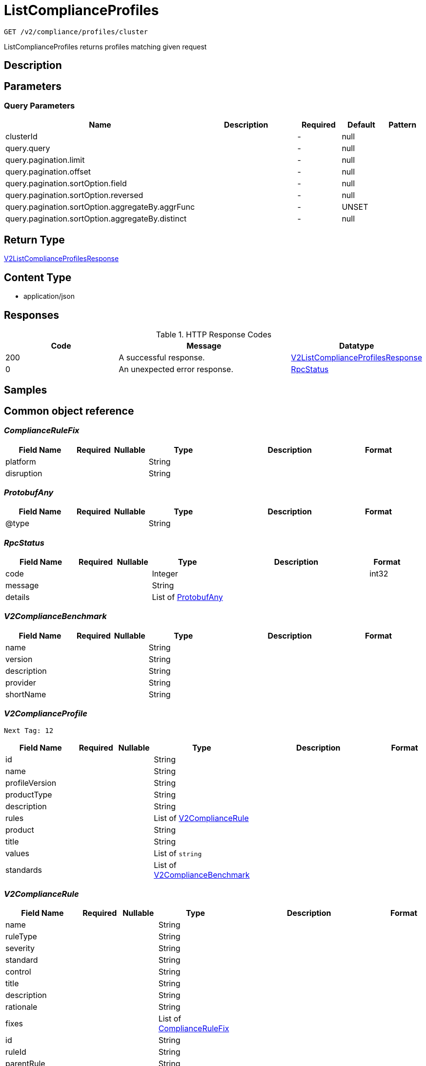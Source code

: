 // Auto-generated by scripts. Do not edit.
:_mod-docs-content-type: ASSEMBLY
:context: _v2_compliance_profiles_cluster_get





[id="ListComplianceProfiles_{context}"]
= ListComplianceProfiles

:toc: macro
:toc-title:

toc::[]


`GET /v2/compliance/profiles/cluster`

ListComplianceProfiles returns profiles matching given request

== Description







== Parameters





=== Query Parameters

[cols="2,3,1,1,1"]
|===
|Name| Description| Required| Default| Pattern

| clusterId
|
| -
| null
|

| query.query
|
| -
| null
|

| query.pagination.limit
|
| -
| null
|

| query.pagination.offset
|
| -
| null
|

| query.pagination.sortOption.field
|
| -
| null
|

| query.pagination.sortOption.reversed
|
| -
| null
|

| query.pagination.sortOption.aggregateBy.aggrFunc
|
| -
| UNSET
|

| query.pagination.sortOption.aggregateBy.distinct
|
| -
| null
|

|===


== Return Type

<<V2ListComplianceProfilesResponse_{context}, V2ListComplianceProfilesResponse>>


== Content Type

* application/json

== Responses

.HTTP Response Codes
[cols="2,3,1"]
|===
| Code | Message | Datatype


| 200
| A successful response.
|  <<V2ListComplianceProfilesResponse_{context}, V2ListComplianceProfilesResponse>>


| 0
| An unexpected error response.
|  <<RpcStatus_{context}, RpcStatus>>

|===

== Samples









ifdef::internal-generation[]
== Implementation



endif::internal-generation[]


[id="common-object-reference_{context}"]
== Common object reference



[id="ComplianceRuleFix_{context}"]
=== _ComplianceRuleFix_
 




[.fields-ComplianceRuleFix]
[cols="2,1,1,2,4,1"]
|===
| Field Name| Required| Nullable | Type| Description | Format

| platform
| 
| 
|   String  
| 
|     

| disruption
| 
| 
|   String  
| 
|     

|===



[id="ProtobufAny_{context}"]
=== _ProtobufAny_
 




[.fields-ProtobufAny]
[cols="2,1,1,2,4,1"]
|===
| Field Name| Required| Nullable | Type| Description | Format

| @type
| 
| 
|   String  
| 
|     

|===



[id="RpcStatus_{context}"]
=== _RpcStatus_
 




[.fields-RpcStatus]
[cols="2,1,1,2,4,1"]
|===
| Field Name| Required| Nullable | Type| Description | Format

| code
| 
| 
|   Integer  
| 
| int32    

| message
| 
| 
|   String  
| 
|     

| details
| 
| 
|   List   of <<ProtobufAny_{context}, ProtobufAny>>
| 
|     

|===



[id="V2ComplianceBenchmark_{context}"]
=== _V2ComplianceBenchmark_
 




[.fields-V2ComplianceBenchmark]
[cols="2,1,1,2,4,1"]
|===
| Field Name| Required| Nullable | Type| Description | Format

| name
| 
| 
|   String  
| 
|     

| version
| 
| 
|   String  
| 
|     

| description
| 
| 
|   String  
| 
|     

| provider
| 
| 
|   String  
| 
|     

| shortName
| 
| 
|   String  
| 
|     

|===



[id="V2ComplianceProfile_{context}"]
=== _V2ComplianceProfile_
 Next Tag: 12




[.fields-V2ComplianceProfile]
[cols="2,1,1,2,4,1"]
|===
| Field Name| Required| Nullable | Type| Description | Format

| id
| 
| 
|   String  
| 
|     

| name
| 
| 
|   String  
| 
|     

| profileVersion
| 
| 
|   String  
| 
|     

| productType
| 
| 
|   String  
| 
|     

| description
| 
| 
|   String  
| 
|     

| rules
| 
| 
|   List   of <<V2ComplianceRule_{context}, V2ComplianceRule>>
| 
|     

| product
| 
| 
|   String  
| 
|     

| title
| 
| 
|   String  
| 
|     

| values
| 
| 
|   List   of `string`
| 
|     

| standards
| 
| 
|   List   of <<V2ComplianceBenchmark_{context}, V2ComplianceBenchmark>>
| 
|     

|===



[id="V2ComplianceRule_{context}"]
=== _V2ComplianceRule_
 




[.fields-V2ComplianceRule]
[cols="2,1,1,2,4,1"]
|===
| Field Name| Required| Nullable | Type| Description | Format

| name
| 
| 
|   String  
| 
|     

| ruleType
| 
| 
|   String  
| 
|     

| severity
| 
| 
|   String  
| 
|     

| standard
| 
| 
|   String  
| 
|     

| control
| 
| 
|   String  
| 
|     

| title
| 
| 
|   String  
| 
|     

| description
| 
| 
|   String  
| 
|     

| rationale
| 
| 
|   String  
| 
|     

| fixes
| 
| 
|   List   of <<ComplianceRuleFix_{context}, ComplianceRuleFix>>
| 
|     

| id
| 
| 
|   String  
| 
|     

| ruleId
| 
| 
|   String  
| 
|     

| parentRule
| 
| 
|   String  
| 
|     

| instructions
| 
| 
|   String  
| 
|     

| warning
| 
| 
|   String  
| 
|     

|===



[id="V2ListComplianceProfilesResponse_{context}"]
=== _V2ListComplianceProfilesResponse_
 ListComplianceProfilesResponse provides a list of profiles




[.fields-V2ListComplianceProfilesResponse]
[cols="2,1,1,2,4,1"]
|===
| Field Name| Required| Nullable | Type| Description | Format

| profiles
| 
| 
|   List   of <<V2ComplianceProfile_{context}, V2ComplianceProfile>>
| 
|     

| totalCount
| 
| 
|   Integer  
| 
| int32    

|===



